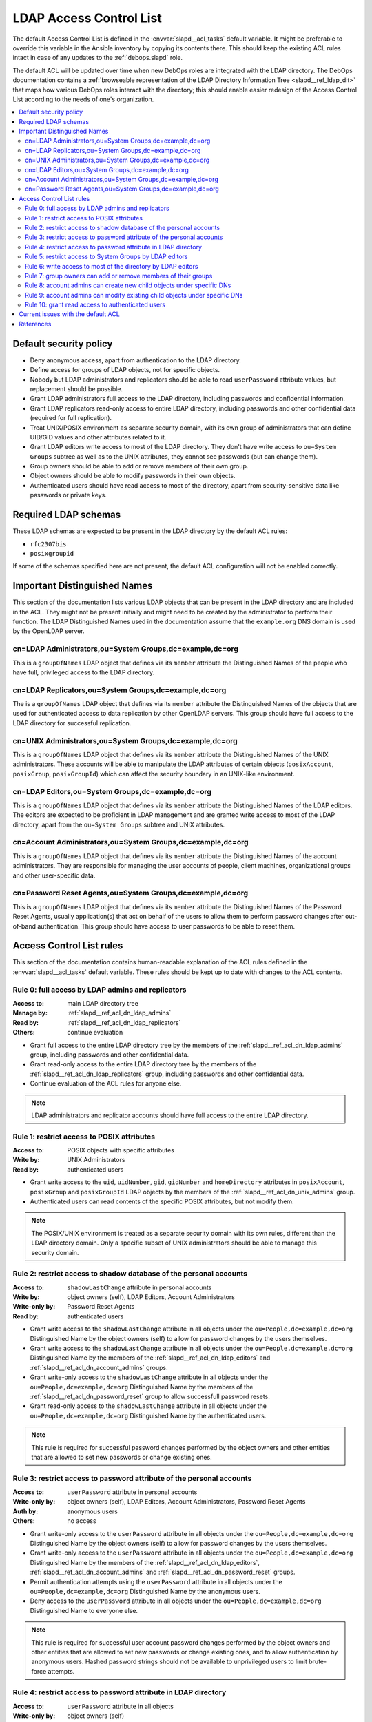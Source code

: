 .. _slapd__ref_acl:

LDAP Access Control List
========================

The default Access Control List is defined in the :envvar:`slapd__acl_tasks`
default variable. It might be preferable to override this variable in the
Ansible inventory by copying its contents there. This should keep the existing
ACL rules intact in case of any updates to the :ref:`debops.slapd` role.

The default ACL will be updated over time when new DebOps roles are integrated
with the LDAP directory. The DebOps documentation contains a :ref:`browseable
representation of the LDAP Directory Information Tree <slapd__ref_ldap_dit>`
that maps how various DebOps roles interact with the directory; this should
enable easier redesign of the Access Control List according to the needs of
one's organization.

.. contents::
   :local:


Default security policy
-----------------------

- Deny anonymous access, apart from authentication to the LDAP directory.

- Define access for groups of LDAP objects, not for specific objects.

- Nobody but LDAP administrators and replicators should be able to read
  ``userPassword`` attribute values, but replacement should be possible.

- Grant LDAP administrators full access to the LDAP directory, including
  passwords and confidential information.

- Grant LDAP replicators read-only access to entire LDAP directory, including
  passwords and other confidential data (required for full replication).

- Treat UNIX/POSIX environment as separate security domain, with its own group
  of administrators that can define UID/GID values and other attributes related
  to it.

- Grant LDAP editors write access to most of the LDAP directory. They don't
  have write access to ``ou=System Groups`` subtree as well as to the UNIX
  attributes, they cannot see passwords (but can change them).

- Group owners should be able to add or remove members of their own group.

- Object owners should be able to modify passwords in their own objects.

- Authenticated users should have read access to most of the directory, apart
  from security-sensitive data like passwords or private keys.


Required LDAP schemas
---------------------

These LDAP schemas are expected to be present in the LDAP directory by the
default ACL rules:

- ``rfc2307bis``
- ``posixgroupid``

If some of the schemas specified here are not present, the default ACL
configuration will not be enabled correctly.


Important Distinguished Names
-----------------------------

This section of the documentation lists various LDAP objects that can be
present in the LDAP directory and are included in the ACL. They might not be
present initially and might need to be created by the administrator to perform
their function. The LDAP Distinguished Names used in the documentation assume
that the ``example.org`` DNS domain is used by the OpenLDAP server.

.. _slapd__ref_acl_dn_ldap_admins:

cn=LDAP Administrators,ou=System Groups,dc=example,dc=org
~~~~~~~~~~~~~~~~~~~~~~~~~~~~~~~~~~~~~~~~~~~~~~~~~~~~~~~~~

This is a ``groupOfNames`` LDAP object that defines via its ``member``
attribute the Distinguished Names of the people who have full, privileged
access to the LDAP directory.

.. _slapd__ref_acl_dn_ldap_replicators:

cn=LDAP Replicators,ou=System Groups,dc=example,dc=org
~~~~~~~~~~~~~~~~~~~~~~~~~~~~~~~~~~~~~~~~~~~~~~~~~~~~~~

The is a ``groupOfNames`` LDAP object that defines via its ``member`` attribute
the Distinguished Names of the objects that are used for authenticated access
to data replication by other OpenLDAP servers. This group should have full
access to the LDAP directory for successful replication.

.. _slapd__ref_acl_dn_unix_admins:

cn=UNIX Administrators,ou=System Groups,dc=example,dc=org
~~~~~~~~~~~~~~~~~~~~~~~~~~~~~~~~~~~~~~~~~~~~~~~~~~~~~~~~~

This is a ``groupOfNames`` LDAP object that defines via its ``member``
attribute the Distinguished Names of the UNIX administrators. These accounts
will be able to manipulate the LDAP attributes of certain objects
(``posixAccount``, ``posixGroup``, ``posixGroupId``) which can affect the
security boundary in an UNIX-like environment.

.. _slapd__ref_acl_dn_ldap_editors:

cn=LDAP Editors,ou=System Groups,dc=example,dc=org
~~~~~~~~~~~~~~~~~~~~~~~~~~~~~~~~~~~~~~~~~~~~~~~~~~

This is a ``groupOfNames`` LDAP object that defines via its ``member``
attribute the Distinguished Names of the LDAP editors. The editors are expected
to be proficient in LDAP management and are granted write access to most of the
LDAP directory, apart from the ``ou=System Groups`` subtree and UNIX
attributes.

.. _slapd__ref_acl_dn_account_admins:

cn=Account Administrators,ou=System Groups,dc=example,dc=org
~~~~~~~~~~~~~~~~~~~~~~~~~~~~~~~~~~~~~~~~~~~~~~~~~~~~~~~~~~~~

This is a ``groupOfNames`` LDAP object that defines via its ``member``
attribute the Distinguished Names of the account administrators. They are
responsible for managing the user accounts of people, client machines,
organizational groups and other user-specific data.

.. _slapd__ref_acl_dn_password_reset:

cn=Password Reset Agents,ou=System Groups,dc=example,dc=org
~~~~~~~~~~~~~~~~~~~~~~~~~~~~~~~~~~~~~~~~~~~~~~~~~~~~~~~~~~~

This is a ``groupOfNames`` LDAP object that defines via its ``member``
attribute the Distinguished Names of the Password Reset Agents, usually
application(s) that act on behalf of the users to allow them to perform
password changes after out-of-band authentication. This group should have
access to user passwords to be able to reset them.


Access Control List rules
-------------------------

This section of the documentation contains human-readable explanation of the
ACL rules defined in the :envvar:`slapd__acl_tasks` default variable. These
rules should be kept up to date with changes to the ACL contents.


.. _slapd__ref_acl_rule0:

Rule 0: full access by LDAP admins and replicators
~~~~~~~~~~~~~~~~~~~~~~~~~~~~~~~~~~~~~~~~~~~~~~~~~~

:Access to: main LDAP directory tree
:Manage by: :ref:`slapd__ref_acl_dn_ldap_admins`
:Read by:   :ref:`slapd__ref_acl_dn_ldap_replicators`
:Others:    continue evaluation

- Grant full access to the entire LDAP directory tree by the members of the
  :ref:`slapd__ref_acl_dn_ldap_admins` group, including passwords and other
  confidential data.

- Grant read-only access to the entire LDAP directory tree by the members of
  the :ref:`slapd__ref_acl_dn_ldap_replicators` group, including passwords and
  other confidential data.

- Continue evaluation of the ACL rules for anyone else.

.. note::
   LDAP administrators and replicator accounts should have full access to the
   entire LDAP directory.


.. _slapd__ref_acl_rule1:

Rule 1: restrict access to POSIX attributes
~~~~~~~~~~~~~~~~~~~~~~~~~~~~~~~~~~~~~~~~~~~

:Access to: POSIX objects with specific attributes
:Write by:  UNIX Administrators
:Read by:   authenticated users

- Grant write access to the ``uid``, ``uidNumber``, ``gid``, ``gidNumber`` and
  ``homeDirectory`` attributes in ``posixAccount``, ``posixGroup`` and
  ``posixGroupId`` LDAP objects by the members of the
  :ref:`slapd__ref_acl_dn_unix_admins` group.

- Authenticated users can read contents of the specific POSIX attributes, but
  not modify them.

.. note::
   The POSIX/UNIX environment is treated as a separate security domain with its
   own rules, different than the LDAP directory domain. Only a specific subset
   of UNIX administrators should be able to manage this security domain.


.. _slapd__ref_acl_rule2:

Rule 2: restrict access to shadow database of the personal accounts
~~~~~~~~~~~~~~~~~~~~~~~~~~~~~~~~~~~~~~~~~~~~~~~~~~~~~~~~~~~~~~~~~~~

:Access to:     ``shadowLastChange`` attribute in personal accounts
:Write by:      object owners (self), LDAP Editors, Account Administrators
:Write-only by: Password Reset Agents
:Read by:       authenticated users

- Grant write access to the ``shadowLastChange`` attribute in all objects under
  the ``ou=People,dc=example,dc=org`` Distinguished Name by the object owners
  (self) to allow for password changes by the users themselves.

- Grant write access to the ``shadowLastChange`` attribute in all objects under
  the ``ou=People,dc=example,dc=org`` Distinguished Name by the members of the
  :ref:`slapd__ref_acl_dn_ldap_editors` and
  :ref:`slapd__ref_acl_dn_account_admins` groups.

- Grant write-only access to the ``shadowLastChange`` attribute in all objects
  under the ``ou=People,dc=example,dc=org`` Distinguished Name by the members
  of the :ref:`slapd__ref_acl_dn_password_reset` group to allow successfull
  password resets.

- Grant read-only access to the ``shadowLastChange`` attribute in all objects
  under the ``ou=People,dc=example,dc=org`` Distinguished Name by the
  authenticated users.

.. note::
   This rule is required for successful password changes performed by the
   object owners and other entities that are allowed to set new passwords or
   change existing ones.


.. _slapd__ref_acl_rule3:

Rule 3: restrict access to password attribute of the personal accounts
~~~~~~~~~~~~~~~~~~~~~~~~~~~~~~~~~~~~~~~~~~~~~~~~~~~~~~~~~~~~~~~~~~~~~~

:Access to:     ``userPassword`` attribute in personal accounts
:Write-only by: object owners (self), LDAP Editors, Account Administrators,
                Password Reset Agents
:Auth by:       anonymous users
:Others:        no access

- Grant write-only access to the ``userPassword`` attribute in all objects
  under the ``ou=People,dc=example,dc=org`` Distinguished Name by the object
  owners (self) to allow for password changes by the users themselves.

- Grant write-only access to the ``userPassword`` attribute in all objects
  under the ``ou=People,dc=example,dc=org`` Distinguished Name by the members
  of the :ref:`slapd__ref_acl_dn_ldap_editors`,
  :ref:`slapd__ref_acl_dn_account_admins` and
  :ref:`slapd__ref_acl_dn_password_reset` groups.

- Permit authentication attempts using the ``userPassword`` attribute in all
  objects under the ``ou=People,dc=example,dc=org`` Distinguished Name by the
  anonymous users.

- Deny access to the ``userPassword`` attribute in all objects under the
  ``ou=People,dc=example,dc=org`` Distinguished Name to everyone else.

.. note::
   This rule is required for successful user account password changes performed
   by the object owners and other entities that are allowed to set new
   passwords or change existing ones, and to allow authentication by anonymous
   users. Hashed password strings should not be available to unprivileged users
   to limit brute-force attempts.


.. _slapd__ref_acl_rule4:

Rule 4: restrict access to password attribute in LDAP directory
~~~~~~~~~~~~~~~~~~~~~~~~~~~~~~~~~~~~~~~~~~~~~~~~~~~~~~~~~~~~~~~

:Access to:     ``userPassword`` attribute in all objects
:Write-only by: object owners (self)
:Auth by:       anonymous users
:Others:        no access

- Grant write-only access to the ``userPassword`` attribute in all objects in
  the LDAP directory  by the object owners (self) to allow for password changes
  by the users themselves.

- Permit authentication attempts using the ``userPassword`` attribute in all
  objects in the LDAP directory by the anonymous users.

- Deny access to the ``userPassword`` attribute in all objects in the LDAP
  directory to everyone else.

.. note::
   This rule is required for successful password changes performed by the
   object owners and to allow authentication by anonymous users. Hashed
   password strings should not be available to unprivileged users to limit
   brute-force attempts.


.. _slapd__ref_acl_rule5:

Rule 5: restrict access to System Groups by LDAP editors
~~~~~~~~~~~~~~~~~~~~~~~~~~~~~~~~~~~~~~~~~~~~~~~~~~~~~~~~

:Access to:    objects under the ``ou=System Groups,dc=example,dc=org`` DN
:Read-only by: LDAP Editors
:Others:       continue evaluation

- Grant read-only access to all objects under the ``ou=System
  Groups,dc=example,dc=org`` Distinguished Name by the members of the
  :ref:`slapd__ref_acl_dn_ldap_editors` group.

- Continue evaluation of the ACL rules for anyone else.

.. note::
   The objects under the ``ou=System Groups,dc=example,dc=org`` Distinguished
   Name are used to control privileged access to the LDAP directory and other
   security contexts. LDAP Editors should not be allowed to modify them,
   otherwise they could easily grant themselves more privileged access.


.. _slapd__ref_acl_rule6:

Rule 6: write access to most of the directory by LDAP editors
~~~~~~~~~~~~~~~~~~~~~~~~~~~~~~~~~~~~~~~~~~~~~~~~~~~~~~~~~~~~~

:Access to: most sections of the main LDAP directory tree
:Write by:  :ref:`slapd__ref_acl_dn_ldap_editors`
:Others:    continue evaluation

- Grant write access to the most parts of the main LDAP directory tree by the
  members of the :ref:`slapd__ref_acl_dn_ldap_editors` group.

- Continue evaluation of the ACL rules for anyone else.

.. note::
   The LDAP Editors have write access to the entire LDAP directory tree, apart
   from the restrictions set in the previous ACL rules.


.. _slapd__ref_acl_rule7:

Rule 7: group owners can add or remove members of their groups
~~~~~~~~~~~~~~~~~~~~~~~~~~~~~~~~~~~~~~~~~~~~~~~~~~~~~~~~~~~~~~

:Access to: ``member`` attribute of the ``System Groups`` or ``Groups`` LDAP
            objects
:Write by:  owners of a given group
:Others:    continue evaluation

- Grant write access to the ``member`` attribute of the child objects under the
  ``ou=System Groups,dc=example,dc=org`` or ``ou=Groups,dc=example,dc=org``
  Distinguished Names by the accounts defined in the ``owner`` attribute of
  a given child object.

- Continue evaluation of the ACL rules for anyone else.

.. note::
   The owners of the groups defined under the ``ou=System
   Groups,dc=example,dc=org`` or ``ou=Groups,dc=example,dc=org`` Distinguished
   Names should be able to add or remove members in their own group.


.. _slapd__ref_acl_rule8:

Rule 8: account admins can create new child objects under specific DNs
~~~~~~~~~~~~~~~~~~~~~~~~~~~~~~~~~~~~~~~~~~~~~~~~~~~~~~~~~~~~~~~~~~~~~~

:Access to: new child objects of specific Distinguished Names
:Write by:  :ref:`slapd__ref_acl_dn_account_admins`
:Others:    continue evaluation

- Grant write access to new children objects and the entries of the
  ``ou=People,dc=example,dc=org``, ``ou=Machines,dc=example,dc=org`` and
  ``ou=Groups,dc=example,dc=org`` Distinguished Names by the members of the
  :ref:`slapd__ref_acl_dn_account_admins` group.

- Continue evaluation of the ACL rules for anyone else.

.. note::
   Account administrators should be able to add new user and client machine
   accounts, as well as create new groups in the LDAP directory. Access to the
   parent objects themselves is granted only when children are specified, to
   allow creation of new children objects.


.. _slapd__ref_acl_rule9:

Rule 9: account admins can modify existing child objects under specific DNs
~~~~~~~~~~~~~~~~~~~~~~~~~~~~~~~~~~~~~~~~~~~~~~~~~~~~~~~~~~~~~~~~~~~~~~~~~~~

:Access to: existing child objects of specific Distinguished Names
:Write by:  :ref:`slapd__ref_acl_dn_account_admins`
:Others:    continue evaluation

- Grant write access to existing children objects of the
  ``ou=People,dc=example,dc=org``, ``ou=Machines,dc=example,dc=org`` and
  ``ou=Groups,dc=example,dc=org`` Distinguished Names by the members of the
  :ref:`slapd__ref_acl_dn_account_admins` group.

- Continue evaluation of the ACL rules for anyone else.

.. note::
   Account administrators should be able to modify user and client machine
   accounts, as well as modify existing groups in the LDAP directory.


.. _slapd__ref_acl_rule10:

Rule 10: grant read access to authenticated users
~~~~~~~~~~~~~~~~~~~~~~~~~~~~~~~~~~~~~~~~~~~~~~~~~

:Access to: entire LDAP directory
:Read by:   authenticated users
:Others:    no access

- Grant read access to entire LDAP directory by authenticated users.

- Deny access to all objects in the LDAP directory to everyone else.

.. note::
   Authenticated users should be able to read contents of the LDAP directory,
   apart from any restrictions imposed by earlier ACL rules.


Current issues with the default ACL
-----------------------------------

- LDAP editors and account administrators can modify or remove accounts of the
  LDAP administrators, thus denying access to the service. There should be
  a way to protect certain user objects based on the ``member`` attribute of
  a specific ``groupOfNames`` LDAP object.

- users can create new LDAP objects with object classes or attributes that they
  don't have access to (for example, UNIX attributes). There should be
  a server-side way to restrict object creation to allowed object classes only.


References
----------

- `OpenLDAP Access Control`__ documentation

  .. __: https://www.openldap.org/doc/admin24/access-control.html

- `OpenLDAP-DIT`__ page on Ubuntu Wiki, along with the `project page`__ on
  Launchpad

  .. __: https://wiki.ubuntu.com/OpenLDAP-DIT
  .. __: https://launchpad.net/openldap-dit

- `Keeping your sanity while designing LDAP ACLs`__

  .. __: https://medium.com/@moep/keeping-your-sanity-while-designing-openldap-acls-9132068ed55c

- `Basic ACL configuration`__ in Zytrax LDAP guide

  .. __: http://www.zytrax.com/books/ldap/ch5/step2.html#step2
